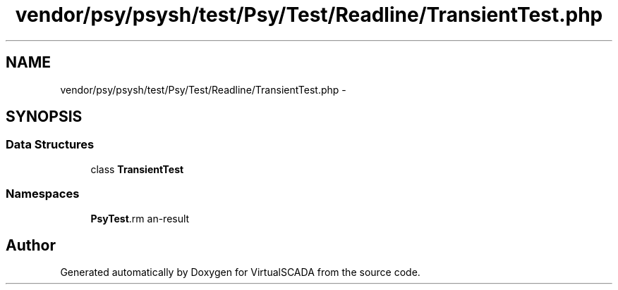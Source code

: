 .TH "vendor/psy/psysh/test/Psy/Test/Readline/TransientTest.php" 3 "Tue Apr 14 2015" "Version 1.0" "VirtualSCADA" \" -*- nroff -*-
.ad l
.nh
.SH NAME
vendor/psy/psysh/test/Psy/Test/Readline/TransientTest.php \- 
.SH SYNOPSIS
.br
.PP
.SS "Data Structures"

.in +1c
.ti -1c
.RI "class \fBTransientTest\fP"
.br
.in -1c
.SS "Namespaces"

.in +1c
.ti -1c
.RI " \fBPsy\\Test\\Readline\fP"
.br
.in -1c
.SH "Author"
.PP 
Generated automatically by Doxygen for VirtualSCADA from the source code\&.
